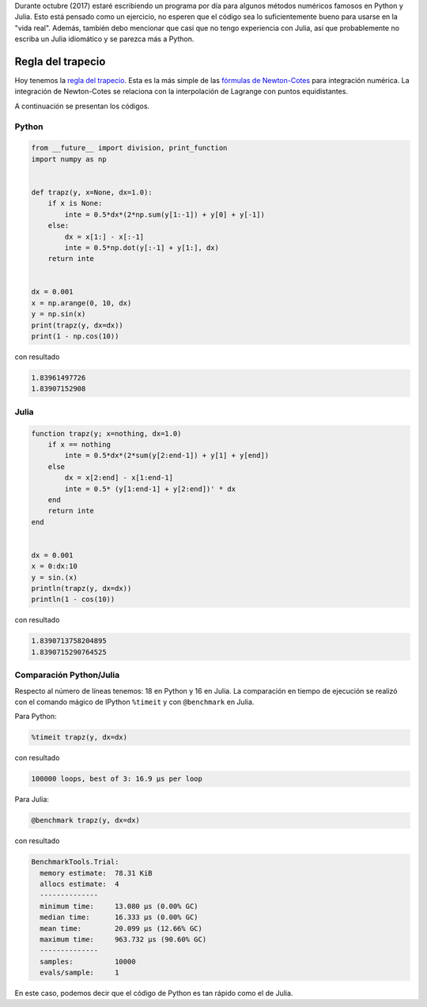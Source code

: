 .. title: Reto de métodos numéricos: Día 14
.. slug: numerical-14
.. date: 2017-10-14 14:00:42 UTC-05:00
.. tags: métodos numéricos, python, julia, computación científica, cuadratura
.. category: Scientific Computing
.. type: text
.. has_math: yes

Durante octubre (2017) estaré escribiendo un programa por día para algunos
métodos numéricos famosos en Python y Julia. Esto está pensado como
un ejercicio, no esperen que el código sea lo suficientemente bueno para
usarse en la "vida real". Además, también debo mencionar que casi que no
tengo experiencia con Julia, así que probablemente no escriba un Julia
idiomático y se parezca más a Python.

Regla del trapecio
==================

Hoy tenemos la `regla del trapecio
<https://es.wikipedia.org/wiki/Regla_del_trapecio>`_. Esta es la más simple de
las `fórmulas de Newton-Cotes
<https://es.wikipedia.org/wiki/F%C3%B3rmulas_de_Newton%E2%80%93Cotes>`_
para integración numérica. La integración de Newton-Cotes se relaciona con
la interpolación de Lagrange con puntos equidistantes.

A continuación se presentan los códigos.

Python
------

.. code:: python

    from __future__ import division, print_function
    import numpy as np


    def trapz(y, x=None, dx=1.0):
        if x is None:
            inte = 0.5*dx*(2*np.sum(y[1:-1]) + y[0] + y[-1])
        else:
            dx = x[1:] - x[:-1]
            inte = 0.5*np.dot(y[:-1] + y[1:], dx)
        return inte


    dx = 0.001
    x = np.arange(0, 10, dx)
    y = np.sin(x)
    print(trapz(y, dx=dx))
    print(1 - np.cos(10))

con resultado

.. code:: python

    1.83961497726
    1.83907152908

Julia
-----

.. code:: julia

    function trapz(y; x=nothing, dx=1.0)
        if x == nothing
            inte = 0.5*dx*(2*sum(y[2:end-1]) + y[1] + y[end])
        else
            dx = x[2:end] - x[1:end-1]
            inte = 0.5* (y[1:end-1] + y[2:end])' * dx
        end
        return inte
    end


    dx = 0.001
    x = 0:dx:10
    y = sin.(x)
    println(trapz(y, dx=dx))
    println(1 - cos(10))

con resultado

.. code:: julia

    1.8390713758204895
    1.8390715290764525



Comparación Python/Julia
------------------------

Respecto al número de líneas tenemos: 18 en Python y 16 en Julia.  La comparación
en tiempo de ejecución se realizó con el comando mágico de IPython ``%timeit``
y con ``@benchmark`` en Julia.

Para Python:

.. code:: IPython

    %timeit trapz(y, dx=dx)

con resultado

.. code::

    100000 loops, best of 3: 16.9 µs per loop

Para Julia:

.. code:: julia

    @benchmark trapz(y, dx=dx)

con resultado

.. code:: julia

    BenchmarkTools.Trial:
      memory estimate:  78.31 KiB
      allocs estimate:  4
      --------------
      minimum time:     13.080 μs (0.00% GC)
      median time:      16.333 μs (0.00% GC)
      mean time:        20.099 μs (12.66% GC)
      maximum time:     963.732 μs (90.60% GC)
      --------------
      samples:          10000
      evals/sample:     1


En este caso, podemos decir que el código de Python es tan rápido como
el de Julia.
